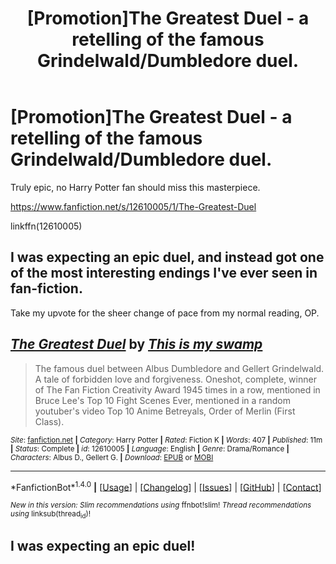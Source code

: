 #+TITLE: [Promotion]The Greatest Duel - a retelling of the famous Grindelwald/Dumbledore duel.

* [Promotion]The Greatest Duel - a retelling of the famous Grindelwald/Dumbledore duel.
:PROPERTIES:
:Author: HeyThereSexyBoy
:Score: 0
:DateUnix: 1502468924.0
:DateShort: 2017-Aug-11
:FlairText: Promotion
:END:
Truly epic, no Harry Potter fan should miss this masterpiece.

[[https://www.fanfiction.net/s/12610005/1/The-Greatest-Duel]]

linkffn(12610005)


** I was expecting an epic duel, and instead got one of the most interesting endings I've ever seen in fan-fiction.

Take my upvote for the sheer change of pace from my normal reading, OP.
:PROPERTIES:
:Score: 8
:DateUnix: 1502489430.0
:DateShort: 2017-Aug-12
:END:


** [[http://www.fanfiction.net/s/12610005/1/][*/The Greatest Duel/*]] by [[https://www.fanfiction.net/u/8476901/This-is-my-swamp][/This is my swamp/]]

#+begin_quote
  The famous duel between Albus Dumbledore and Gellert Grindelwald. A tale of forbidden love and forgiveness. Oneshot, complete, winner of The Fan Fiction Creativity Award 1945 times in a row, mentioned in Bruce Lee's Top 10 Fight Scenes Ever, mentioned in a random youtuber's video Top 10 Anime Betreyals, Order of Merlin (First Class).
#+end_quote

^{/Site/: [[http://www.fanfiction.net/][fanfiction.net]] *|* /Category/: Harry Potter *|* /Rated/: Fiction K *|* /Words/: 407 *|* /Published/: 11m *|* /Status/: Complete *|* /id/: 12610005 *|* /Language/: English *|* /Genre/: Drama/Romance *|* /Characters/: Albus D., Gellert G. *|* /Download/: [[http://www.ff2ebook.com/old/ffn-bot/index.php?id=12610005&source=ff&filetype=epub][EPUB]] or [[http://www.ff2ebook.com/old/ffn-bot/index.php?id=12610005&source=ff&filetype=mobi][MOBI]]}

--------------

*FanfictionBot*^{1.4.0} *|* [[[https://github.com/tusing/reddit-ffn-bot/wiki/Usage][Usage]]] | [[[https://github.com/tusing/reddit-ffn-bot/wiki/Changelog][Changelog]]] | [[[https://github.com/tusing/reddit-ffn-bot/issues/][Issues]]] | [[[https://github.com/tusing/reddit-ffn-bot/][GitHub]]] | [[[https://www.reddit.com/message/compose?to=tusing][Contact]]]

^{/New in this version: Slim recommendations using/ ffnbot!slim! /Thread recommendations using/ linksub(thread_id)!}
:PROPERTIES:
:Author: FanfictionBot
:Score: 1
:DateUnix: 1502468941.0
:DateShort: 2017-Aug-11
:END:


** I was expecting an epic duel!
:PROPERTIES:
:Score: 1
:DateUnix: 1502473677.0
:DateShort: 2017-Aug-11
:END:
